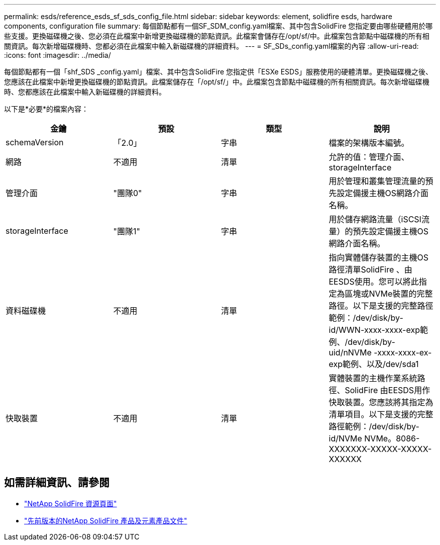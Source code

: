 ---
permalink: esds/reference_esds_sf_sds_config_file.html 
sidebar: sidebar 
keywords: element, solidfire esds, hardware components, configuration file 
summary: 每個節點都有一個SF_SDM_config.yaml檔案、其中包含SolidFire 您指定要由哪些硬體用於哪些支援。更換磁碟機之後、您必須在此檔案中新增更換磁碟機的節點資訊。此檔案會儲存在/opt/sf/中。此檔案包含節點中磁碟機的所有相關資訊。每次新增磁碟機時、您都必須在此檔案中輸入新磁碟機的詳細資料。 
---
= SF_SDs_config.yaml檔案的內容
:allow-uri-read: 
:icons: font
:imagesdir: ../media/


[role="lead"]
每個節點都有一個「shf_SDS _config.yaml」檔案、其中包含SolidFire 您指定供「ESXe ESDS」服務使用的硬體清單。更換磁碟機之後、您應該在此檔案中新增更換磁碟機的節點資訊。此檔案儲存在「/opt/sf/」中。此檔案包含節點中磁碟機的所有相關資訊。每次新增磁碟機時、您都應該在此檔案中輸入新磁碟機的詳細資料。

以下是*必要*的檔案內容：

[cols="4*"]
|===
| 金鑰 | 預設 | 類型 | 說明 


 a| 
schemaVersion
 a| 
「2.0」
 a| 
字串
 a| 
檔案的架構版本編號。



 a| 
網路
 a| 
不適用
 a| 
清單
 a| 
允許的值：管理介面、storageInterface



 a| 
管理介面
 a| 
"團隊0"
 a| 
字串
 a| 
用於管理和叢集管理流量的預先設定備援主機OS網路介面名稱。



 a| 
storageInterface
 a| 
"團隊1"
 a| 
字串
 a| 
用於儲存網路流量（iSCSI流量）的預先設定備援主機OS網路介面名稱。



 a| 
資料磁碟機
 a| 
不適用
 a| 
清單
 a| 
指向實體儲存裝置的主機OS路徑清單SolidFire 、由EESDS使用。您可以將此指定為區塊或NVMe裝置的完整路徑。以下是支援的完整路徑範例：/dev/disk/by-id/WWN-xxxx-xxxx-exp範例、/dev/disk/by-uid/nNVMe -xxxx-xxxx-ex-exp範例、以及/dev/sda1



 a| 
快取裝置
 a| 
不適用
 a| 
清單
 a| 
實體裝置的主機作業系統路徑、SolidFire 由EESDS用作快取裝置。您應該將其指定為清單項目。以下是支援的完整路徑範例：/dev/disk/by-id/NVMe NVMe。8086-XXXXXXX-XXXXX-XXXXX-XXXXXX

|===


== 如需詳細資訊、請參閱

* https://www.netapp.com/data-storage/solidfire/documentation/["NetApp SolidFire 資源頁面"^]
* https://docs.netapp.com/sfe-122/topic/com.netapp.ndc.sfe-vers/GUID-B1944B0E-B335-4E0B-B9F1-E960BF32AE56.html["先前版本的NetApp SolidFire 產品及元素產品文件"^]

